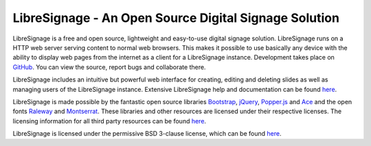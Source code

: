 ######################################################
LibreSignage - An Open Source Digital Signage Solution
######################################################

LibreSignage is a free and open source, lightweight and easy-to-use
digital signage solution. LibreSignage runs on a HTTP web server serving
content to normal web browsers. This makes it possible to use basically
any device with the ability to display web pages from the internet as
a client for a LibreSignage instance. Development takes place on
`GitHub <https://github.com/eerotal/LibreSignage>`_. You can view the
source, report bugs and collaborate there.

LibreSignage includes an intuitive but powerful web interface for
creating, editing and deleting slides as well as managing users of
the LibreSignage instance. Extensive LibreSignage help and documentation
can be found `here </doc>`_.


LibreSignage is made possible by the fantastic open source libraries
Bootstrap_, jQuery_, Popper.js_ and Ace_ and the open fonts Raleway_
and Montserrat_. These libraries and other resources are licensed under
their respective licenses. The licensing information for all third party
resources can be found `here </doc?doc=LICENSES_EXT>`_.

LibreSignage is licensed under the permissive BSD 3-clause license,
which can be found `here </doc?doc=LICENSE>`_.

.. _Bootstrap: https://getbootstrap.com/
.. _jQuery: https://jquery.com/
.. _Popper.js: https://popper.js.org/
.. _Ace: https://ace.c9.io/
.. _Raleway: https://github.com/impallari/Raleway/
.. _Montserrat: https://github.com/JulietaUla/Montserrat

